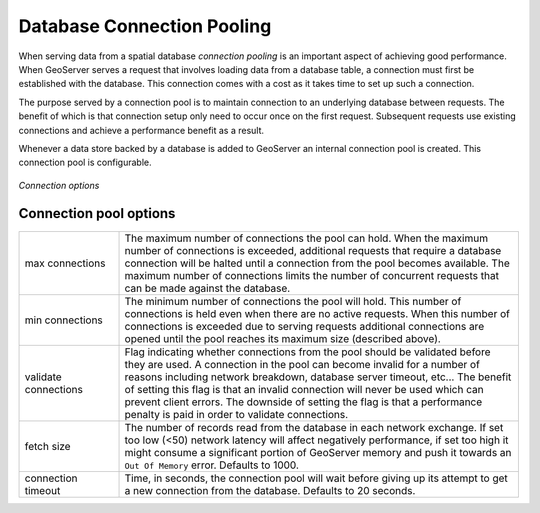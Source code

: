 .. _connection_pooling:

Database Connection Pooling
===========================

When serving data from a spatial database *connection pooling* is an important aspect of achieving good performance. When GeoServer serves a request that involves loading data from a database table, a connection must first be established with the database. This connection comes with a cost as it takes time to set up such a connection.

The purpose served by a connection pool is to maintain connection to an underlying database between requests. The benefit of which is that connection setup only need to occur once on the first request. Subsequent requests use existing connections and achieve a performance benefit as a result.

Whenever a data store backed by a database is added to GeoServer an internal connection pool is created. This connection pool is configurable.

.. figure:: pix/connection-pooling.png
   :align: center

   *Connection options*

Connection pool options
-----------------------

.. list-table::
   :widths: 20 80

   * - max connections 
     - The maximum number of connections the pool can hold. When the maximum number of connections is exceeded, additional requests that require a database connection will be halted until a connection from the pool becomes available. The maximum number of connections limits the number of concurrent requests that can be made against the database.
   * - min connections
     - The minimum number of connections the pool will hold. This number of connections is held even when there are no active requests. When this number of connections is exceeded due to serving requests additional connections are opened until the pool reaches its maximum size (described above).
   * - validate connections
     - Flag indicating whether connections from the pool should be validated before they are used. A connection in the pool can become invalid for a number of reasons including network breakdown, database server timeout, etc... 
       The benefit of setting this flag is that an invalid connection will never be used which can prevent client errors. The downside of setting the flag is that a performance penalty is paid in order to validate connections.
   * - fetch size
     - The number of records read from the database in each network exchange. If set too low (<50) network latency will affect negatively performance, if set too high it might consume a significant portion of GeoServer memory and push it towards an ``Out Of Memory`` error. Defaults to 1000.
   * - connection timeout
     - Time, in seconds, the connection pool will wait before giving up its attempt to get a new connection from the database. Defaults to 20 seconds. 
   

